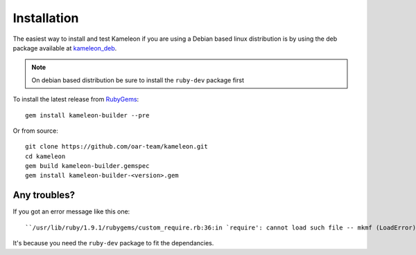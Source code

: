 .. _`installation`:

------------
Installation
------------

The easiest way to install and test Kameleon if you
are using a Debian based linux distribution is by using the deb package available at `kameleon_deb`_.

.. _kameleon_deb: http://kameleon.imag.fr/pkg/kameleon_2.1.0+20140612204940-1_amd64.deb

.. note::
    On debian based distribution be sure to install the ``ruby-dev`` package first

To install the latest release from `RubyGems`_:

.. _RubyGems: https://rubygems.org/gems/kameleon-builder

::

    gem install kameleon-builder --pre

Or from source::

    git clone https://github.com/oar-team/kameleon.git
    cd kameleon
    gem build kameleon-builder.gemspec
    gem install kameleon-builder-<version>.gem


Any troubles?
~~~~~~~~~~~~~
If you got an error message like this one::

    ``/usr/lib/ruby/1.9.1/rubygems/custom_require.rb:36:in `require': cannot load such file -- mkmf (LoadError)``

It's because you need the ``ruby-dev`` package to fit the dependancies.
